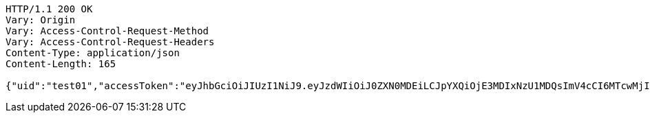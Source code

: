[source,http,options="nowrap"]
----
HTTP/1.1 200 OK
Vary: Origin
Vary: Access-Control-Request-Method
Vary: Access-Control-Request-Headers
Content-Type: application/json
Content-Length: 165

{"uid":"test01","accessToken":"eyJhbGciOiJIUzI1NiJ9.eyJzdWIiOiJ0ZXN0MDEiLCJpYXQiOjE3MDIxNzU1MDQsImV4cCI6MTcwMjI2MTkwNH0.XsRiHL4JcHyQdTWGILXcD32LsVicgc5vk1ZQQ5c9nHM"}
----